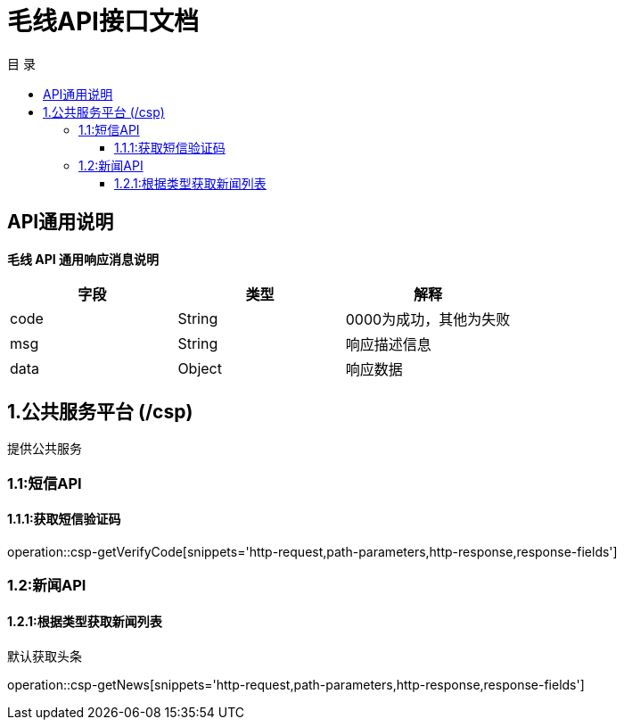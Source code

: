 = 毛线API接口文档
:toc: left
:toclevels: 3
:toc-title: 目  录
:doctype: book
:icons: font
:operation-http-request-title: Http 请求
:operation-request-parameters-title: 请求参数说明
:operation-request-fields-title: 请求参数说明
:operation-http-response-title: Http 响应
:operation-response-fields-title: Http 响应字段说明
:operation-links-title: 相关链接

[[overview]]
== API通用说明
*毛线 API 通用响应消息说明*

|===
| 字段 | 类型 | 解释

| code
| String
| 0000为成功，其他为失败

| msg
| String
| 响应描述信息

| data
| Object
| 响应数据
|===

== 1.公共服务平台 (/csp)
 提供公共服务

[[resources-csp]]
=== 1.1:短信API

==== 1.1.1:获取短信验证码

operation::csp-getVerifyCode[snippets='http-request,path-parameters,http-response,response-fields']

=== 1.2:新闻API

==== 1.2.1:根据类型获取新闻列表
默认获取头条

operation::csp-getNews[snippets='http-request,path-parameters,http-response,response-fields']



